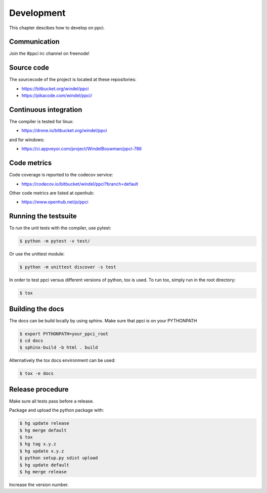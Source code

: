 
Development
===========

This chapter descibes how to develop on ppci.

Communication
-------------

Join the #ppci irc channel on freenode!

Source code
-----------

The sourcecode of the project is located at these repositories:

- https://bitbucket.org/windel/ppci
- https://pikacode.com/windel/ppci/

Continuous integration
----------------------

The compiler is tested for linux:

- https://drone.io/bitbucket.org/windel/ppci


and for windows:

- https://ci.appveyor.com/project/WindelBouwman/ppci-786


Code metrics
------------

Code coverage is reported to the codecov service:

- https://codecov.io/bitbucket/windel/ppci?branch=default

Other code metrics are listed at openhub:

- https://www.openhub.net/p/ppci


Running the testsuite
---------------------

To run the unit tests with the compiler, use pytest:

.. code:: bash

    $ python -m pytest -v test/

Or use the unittest module:

.. code:: bash

    $ python -m unittest discover -s test

In order to test ppci versus different versions of python, tox is used. To
run tox, simply run in the root directory:

.. code:: bash

    $ tox


Building the docs
-----------------
The docs can be build locally by using sphinx. Make sure that ppci is on your
PYTHONPATH

.. code:: bash

    $ export PYTHONPATH=your_ppci_root
    $ cd docs
    $ sphinx-build -b html . build

Alternatively the tox docs environment can be used:

.. code:: bash

    $ tox -e docs


Release procedure
-----------------

Make sure all tests pass before a release.


Package and upload the python package with:

.. code:: bash

    $ hg update release
    $ hg merge default
    $ tox
    $ hg tag x.y.z
    $ hg update x.y.z
    $ python setup.py sdist upload
    $ hg update default
    $ hg merge release

Increase the version number.
